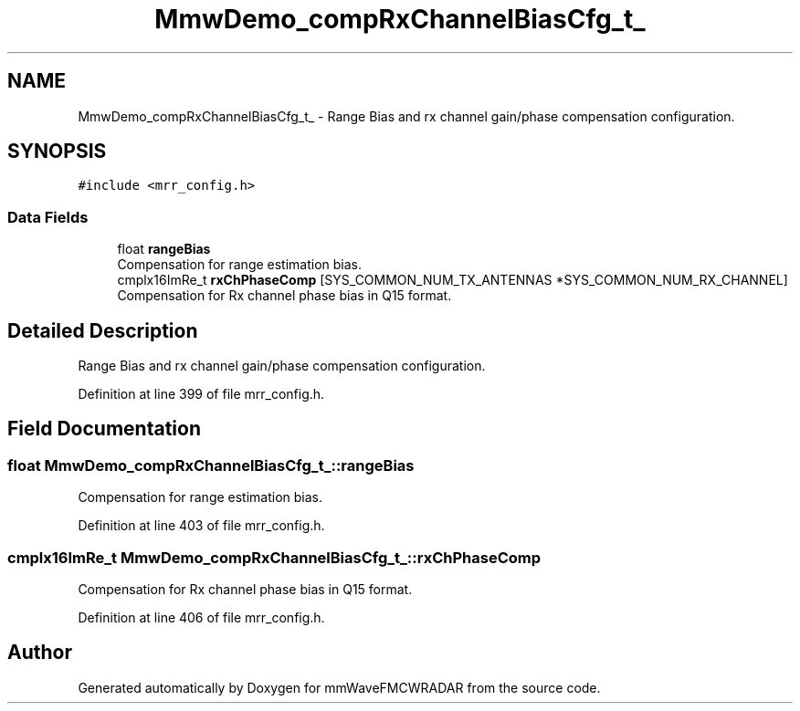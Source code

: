 .TH "MmwDemo_compRxChannelBiasCfg_t_" 3 "Wed May 20 2020" "Version 1.0" "mmWaveFMCWRADAR" \" -*- nroff -*-
.ad l
.nh
.SH NAME
MmwDemo_compRxChannelBiasCfg_t_ \- Range Bias and rx channel gain/phase compensation configuration\&.  

.SH SYNOPSIS
.br
.PP
.PP
\fC#include <mrr_config\&.h>\fP
.SS "Data Fields"

.in +1c
.ti -1c
.RI "float \fBrangeBias\fP"
.br
.RI "Compensation for range estimation bias\&. "
.ti -1c
.RI "cmplx16ImRe_t \fBrxChPhaseComp\fP [SYS_COMMON_NUM_TX_ANTENNAS *SYS_COMMON_NUM_RX_CHANNEL]"
.br
.RI "Compensation for Rx channel phase bias in Q15 format\&. "
.in -1c
.SH "Detailed Description"
.PP 
Range Bias and rx channel gain/phase compensation configuration\&. 


.PP
Definition at line 399 of file mrr_config\&.h\&.
.SH "Field Documentation"
.PP 
.SS "float MmwDemo_compRxChannelBiasCfg_t_::rangeBias"

.PP
Compensation for range estimation bias\&. 
.PP
Definition at line 403 of file mrr_config\&.h\&.
.SS "cmplx16ImRe_t MmwDemo_compRxChannelBiasCfg_t_::rxChPhaseComp"

.PP
Compensation for Rx channel phase bias in Q15 format\&. 
.PP
Definition at line 406 of file mrr_config\&.h\&.

.SH "Author"
.PP 
Generated automatically by Doxygen for mmWaveFMCWRADAR from the source code\&.
